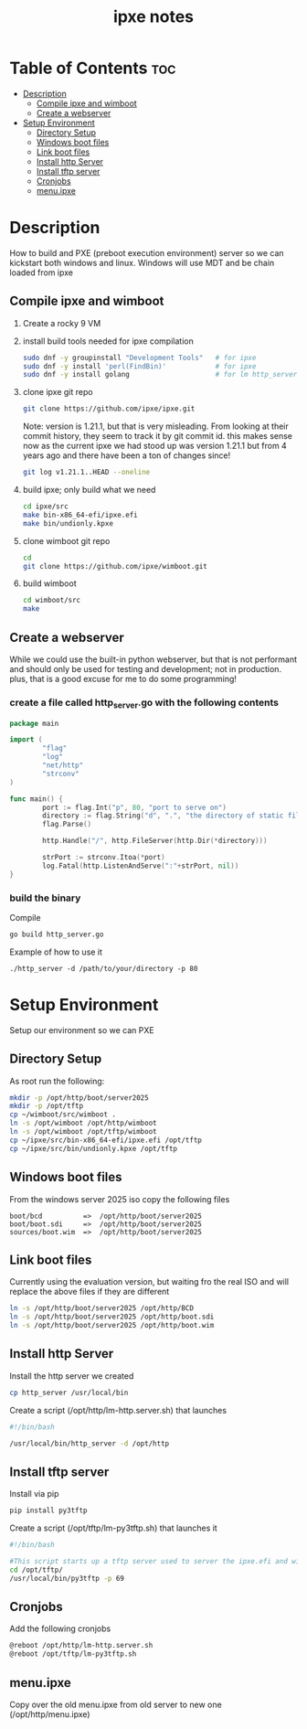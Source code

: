 #+title: ipxe notes
#+STARTUP: showeverything

* Table of Contents :toc:
- [[#description][Description]]
  - [[#compile-ipxe-and-wimboot][Compile ipxe and wimboot]]
  - [[#create-a-webserver][Create a webserver]]
- [[#setup-environment][Setup Environment]]
  - [[#directory-setup][Directory Setup]]
  - [[#windows-boot-files][Windows boot files]]
  - [[#link-boot-files][Link boot files]]
  - [[#install-http-server][Install http Server]]
  - [[#install-tftp-server][Install tftp server]]
  - [[#cronjobs][Cronjobs]]
  - [[#menuipxe][menu.ipxe]]

* Description

How to build and PXE (preboot execution environment) server so we can kickstart both windows and linux. Windows will use MDT and be chain loaded from ipxe

** Compile ipxe and wimboot

1. Create a rocky 9 VM
2. install build tools needed for ipxe compilation

   #+begin_src bash
   sudo dnf -y groupinstall "Development Tools"   # for ipxe
   sudo dnf -y install 'perl(FindBin)'            # for ipxe
   sudo dnf -y install golang                     # for lm http_server
   #+end_src

3. clone ipxe git repo

   #+begin_src bash
   git clone https://github.com/ipxe/ipxe.git
   #+end_src

   Note: version is 1.21.1, but that is very misleading. From looking at their commit history, they seem to track it by git commit id. this makes sense now as the current ipxe we had stood up was version 1.21.1 but from 4 years ago and there have been a ton of changes since!

   #+begin_src bash
   git log v1.21.1..HEAD --oneline
   #+end_src

4. build ipxe; only build what we need

   #+begin_src bash
   cd ipxe/src
   make bin-x86_64-efi/ipxe.efi
   make bin/undionly.kpxe
   #+end_src

5. clone wimboot git repo

   #+begin_src bash
   cd
   git clone https://github.com/ipxe/wimboot.git
   #+end_src

6. build wimboot

   #+begin_src bash
   cd wimboot/src
   make
   #+end_src

** Create a webserver

While we could use the built-in python webserver, but that is not performant and should only be used for testing and development; not in production. plus, that is a good excuse for me to do some programming!

*** create a file called http_server.go with the following contents

#+begin_src go
package main

import (
        "flag"
        "log"
        "net/http"
        "strconv"
)

func main() {
        port := flag.Int("p", 80, "port to serve on")
        directory := flag.String("d", ".", "the directory of static files to host")
        flag.Parse()

        http.Handle("/", http.FileServer(http.Dir(*directory)))

        strPort := strconv.Itoa(*port)
        log.Fatal(http.ListenAndServe(":"+strPort, nil))
}
#+end_src

*** build the binary

Compile

#+begin_src bash
go build http_server.go
#+end_src

Example of how to use it

#+begin_example
./http_server -d /path/to/your/directory -p 80
#+end_example


* Setup Environment

Setup our environment so we can PXE

** Directory Setup

As root run the following:

#+begin_src bash
mkdir -p /opt/http/boot/server2025
mkdir -p /opt/tftp
cp ~/wimboot/src/wimboot .
ln -s /opt/wimboot /opt/http/wimboot
ln -s /opt/wimboot /opt/tftp/wimboot
cp ~/ipxe/src/bin-x86_64-efi/ipxe.efi /opt/tftp
cp ~/ipxe/src/bin/undionly.kpxe /opt/tftp
#+end_src

** Windows boot files

From the windows server 2025 iso copy the following files

#+begin_src
boot/bcd          =>  /opt/http/boot/server2025
boot/boot.sdi     =>  /opt/http/boot/server2025
sources/boot.wim  =>  /opt/http/boot/server2025
#+end_src

** Link boot files

Currently using the evaluation version, but waiting fro the real ISO and will replace the above files if they are different

#+begin_src bash
ln -s /opt/http/boot/server2025 /opt/http/BCD
ln -s /opt/http/boot/server2025 /opt/http/boot.sdi
ln -s /opt/http/boot/server2025 /opt/http/boot.wim
#+end_src

** Install http Server

Install the http server we created

#+begin_src bash
cp http_server /usr/local/bin
#+end_src

Create a script (/opt/http/lm-http.server.sh) that launches

#+begin_src bash
#!/bin/bash

/usr/local/bin/http_server -d /opt/http
#+end_src

** Install tftp server

Install via pip

#+begin_src bash
pip install py3tftp
#+end_src

Create a script (/opt/tftp/lm-py3tftp.sh) that launches it

#+begin_src bash
#!/bin/bash

#This script starts up a tftp server used to server the ipxe.efi and wimboot files for F12'ing.
cd /opt/tftp/
/usr/local/bin/py3tftp -p 69
#+end_src

** Cronjobs

Add the following cronjobs

#+begin_src bash
@reboot /opt/http/lm-http.server.sh
@reboot /opt/tftp/lm-py3tftp.sh
#+end_src

** menu.ipxe

Copy over the old menu.ipxe from old server to new one (/opt/http/menu.ipxe)

